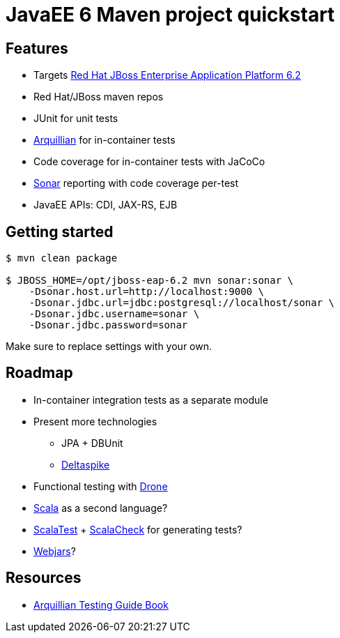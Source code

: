 = JavaEE 6 Maven project quickstart

== Features

* Targets http://www.jboss.org/products/eap[Red Hat JBoss Enterprise Application Platform 6.2]
* Red Hat/JBoss maven repos
* JUnit for unit tests
* http://arquillian.org[Arquillian] for in-container tests
* Code coverage for in-container tests with JaCoCo
* http://www.sonarqube.org[Sonar] reporting with code coverage per-test
* JavaEE APIs: CDI, JAX-RS, EJB

== Getting started

[source,bash]
....
$ mvn clean package

$ JBOSS_HOME=/opt/jboss-eap-6.2 mvn sonar:sonar \
    -Dsonar.host.url=http://localhost:9000 \
    -Dsonar.jdbc.url=jdbc:postgresql://localhost/sonar \
    -Dsonar.jdbc.username=sonar \
    -Dsonar.jdbc.password=sonar
....

Make sure to replace settings with your own. 

== Roadmap

* In-container integration tests as a separate module
* Present more technologies
** JPA + DBUnit
** http://deltaspike.apache.org[Deltaspike]
* Functional testing with http://arquillian.org/modules/drone-extension/[Drone]
* http://scala-lang.org[Scala] as a second language?
* http://scalatest.org[ScalaTest] + http://scalacheck.org[ScalaCheck] for generating tests?
* http://www.webjars.org[Webjars]?

== Resources

* http://www.packtpub.com/arquillian-testing-guide/book[Arquillian Testing Guide Book]

